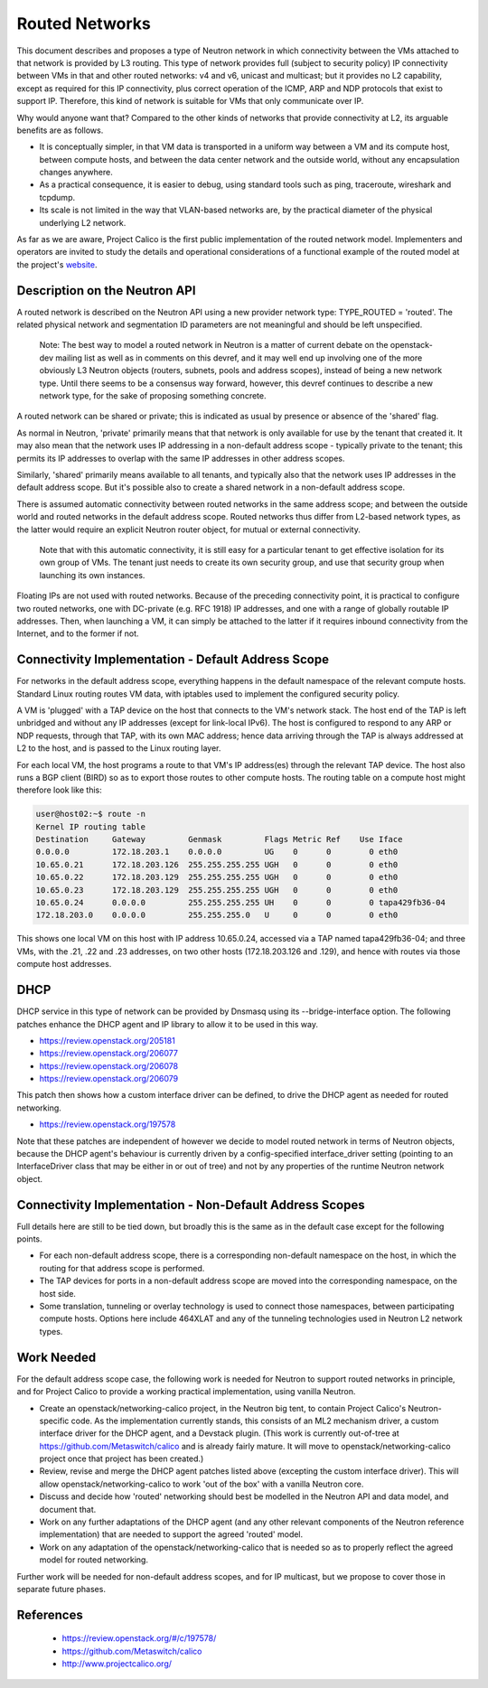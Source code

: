 Routed Networks
===============

This document describes and proposes a type of Neutron network in
which connectivity between the VMs attached to that network is
provided by L3 routing.  This type of network provides full (subject
to security policy) IP connectivity between VMs in that and other
routed networks: v4 and v6, unicast and multicast; but it provides no
L2 capability, except as required for this IP connectivity, plus
correct operation of the ICMP, ARP and NDP protocols that exist to
support IP.  Therefore, this kind of network is suitable for VMs that
only communicate over IP.

Why would anyone want that?  Compared to the other kinds of networks
that provide connectivity at L2, its arguable benefits are as follows.

- It is conceptually simpler, in that VM data is transported in a
  uniform way between a VM and its compute host, between compute
  hosts, and between the data center network and the outside world,
  without any encapsulation changes anywhere.

- As a practical consequence, it is easier to debug, using standard
  tools such as ping, traceroute, wireshark and tcpdump.

- Its scale is not limited in the way that VLAN-based networks are, by
  the practical diameter of the physical underlying L2 network.

As far as we are aware, Project Calico is the first public
implementation of the routed network model.  Implementers and
operators are invited to study the details and operational
considerations of a functional example of the routed model at the
project's website_.

.. _website: http://www.projectcalico.org/

Description on the Neutron API
------------------------------

A routed network is described on the Neutron API using a new provider
network type: TYPE_ROUTED = 'routed'.  The related physical network
and segmentation ID parameters are not meaningful and should be left
unspecified.

  Note: The best way to model a routed network in Neutron is a matter
  of current debate on the openstack-dev mailing list as well as in
  comments on this devref, and it may well end up involving one of the
  more obviously L3 Neutron objects (routers, subnets, pools and
  address scopes), instead of being a new network type.  Until there
  seems to be a consensus way forward, however, this devref continues
  to describe a new network type, for the sake of proposing something
  concrete.

A routed network can be shared or private; this is indicated as usual
by presence or absence of the 'shared' flag.

As normal in Neutron, 'private' primarily means that that network is
only available for use by the tenant that created it.  It may also
mean that the network uses IP addressing in a non-default address
scope - typically private to the tenant; this permits its IP addresses
to overlap with the same IP addresses in other address scopes.

Similarly, 'shared' primarily means available to all tenants, and
typically also that the network uses IP addresses in the default
address scope.  But it's possible also to create a shared network in a
non-default address scope.

There is assumed automatic connectivity between routed networks in the
same address scope; and between the outside world and routed networks
in the default address scope.  Routed networks thus differ from
L2-based network types, as the latter would require an explicit
Neutron router object, for mutual or external connectivity.

  Note that with this automatic connectivity, it is still easy for a
  particular tenant to get effective isolation for its own group of
  VMs.  The tenant just needs to create its own security group, and
  use that security group when launching its own instances.

Floating IPs are not used with routed networks.  Because of the
preceding connectivity point, it is practical to configure two routed
networks, one with DC-private (e.g. RFC 1918) IP addresses, and one
with a range of globally routable IP addresses.  Then, when launching
a VM, it can simply be attached to the latter if it requires inbound
connectivity from the Internet, and to the former if not.

Connectivity Implementation - Default Address Scope
---------------------------------------------------

For networks in the default address scope, everything happens in the
default namespace of the relevant compute hosts.  Standard Linux
routing routes VM data, with iptables used to implement the configured
security policy.

A VM is 'plugged' with a TAP device on the host that connects to the
VM's network stack.  The host end of the TAP is left unbridged and
without any IP addresses (except for link-local IPv6).  The host is
configured to respond to any ARP or NDP requests, through that TAP,
with its own MAC address; hence data arriving through the TAP is
always addressed at L2 to the host, and is passed to the Linux routing
layer.

For each local VM, the host programs a route to that VM's IP
address(es) through the relevant TAP device.  The host also runs a BGP
client (BIRD) so as to export those routes to other compute hosts.
The routing table on a compute host might therefore look like this:

.. code::

 user@host02:~$ route -n
 Kernel IP routing table
 Destination     Gateway         Genmask         Flags Metric Ref    Use Iface
 0.0.0.0         172.18.203.1    0.0.0.0         UG    0      0        0 eth0
 10.65.0.21      172.18.203.126  255.255.255.255 UGH   0      0        0 eth0
 10.65.0.22      172.18.203.129  255.255.255.255 UGH   0      0        0 eth0
 10.65.0.23      172.18.203.129  255.255.255.255 UGH   0      0        0 eth0
 10.65.0.24      0.0.0.0         255.255.255.255 UH    0      0        0 tapa429fb36-04
 172.18.203.0    0.0.0.0         255.255.255.0   U     0      0        0 eth0

This shows one local VM on this host with IP address 10.65.0.24,
accessed via a TAP named tapa429fb36-04; and three VMs, with the .21,
.22 and .23 addresses, on two other hosts (172.18.203.126 and .129),
and hence with routes via those compute host addresses.

DHCP
----

DHCP service in this type of network can be provided by Dnsmasq using
its --bridge-interface option.  The following patches enhance the DHCP
agent and IP library to allow it to be used in this way.

- https://review.openstack.org/205181
- https://review.openstack.org/206077
- https://review.openstack.org/206078
- https://review.openstack.org/206079

This patch then shows how a custom interface driver can be defined, to
drive the DHCP agent as needed for routed networking.

- https://review.openstack.org/197578

Note that these patches are independent of however we decide to model
routed network in terms of Neutron objects, because the DHCP agent's
behaviour is currently driven by a config-specified interface_driver
setting (pointing to an InterfaceDriver class that may be either in or
out of tree) and not by any properties of the runtime Neutron network
object.

Connectivity Implementation - Non-Default Address Scopes
--------------------------------------------------------

Full details here are still to be tied down, but broadly this is the
same as in the default case except for the following points.

- For each non-default address scope, there is a corresponding
  non-default namespace on the host, in which the routing for that
  address scope is performed.

- The TAP devices for ports in a non-default address scope are moved
  into the corresponding namespace, on the host side.

- Some translation, tunneling or overlay technology is used to connect
  those namespaces, between participating compute hosts.  Options here
  include 464XLAT and any of the tunneling technologies used in
  Neutron L2 network types.

Work Needed
-----------

For the default address scope case, the following work is needed for
Neutron to support routed networks in principle, and for Project
Calico to provide a working practical implementation, using vanilla
Neutron.

- Create an openstack/networking-calico project, in the Neutron big
  tent, to contain Project Calico's Neutron-specific code.  As the
  implementation currently stands, this consists of an ML2 mechanism
  driver, a custom interface driver for the DHCP agent, and a Devstack
  plugin.  (This work is currently out-of-tree at
  https://github.com/Metaswitch/calico and is already fairly mature.
  It will move to openstack/networking-calico project once that
  project has been created.)

- Review, revise and merge the DHCP agent patches listed above
  (excepting the custom interface driver).  This will allow
  openstack/networking-calico to work 'out of the box' with a vanilla
  Neutron core.

- Discuss and decide how 'routed' networking should best be modelled
  in the Neutron API and data model, and document that.

- Work on any further adaptations of the DHCP agent (and any other
  relevant components of the Neutron reference implementation) that
  are needed to support the agreed 'routed' model.

- Work on any adaptation of the openstack/networking-calico that is
  needed so as to properly reflect the agreed model for routed
  networking.

Further work will be needed for non-default address scopes, and for IP
multicast, but we propose to cover those in separate future phases.

References
----------

 - https://review.openstack.org/#/c/197578/
 - https://github.com/Metaswitch/calico
 - http://www.projectcalico.org/
